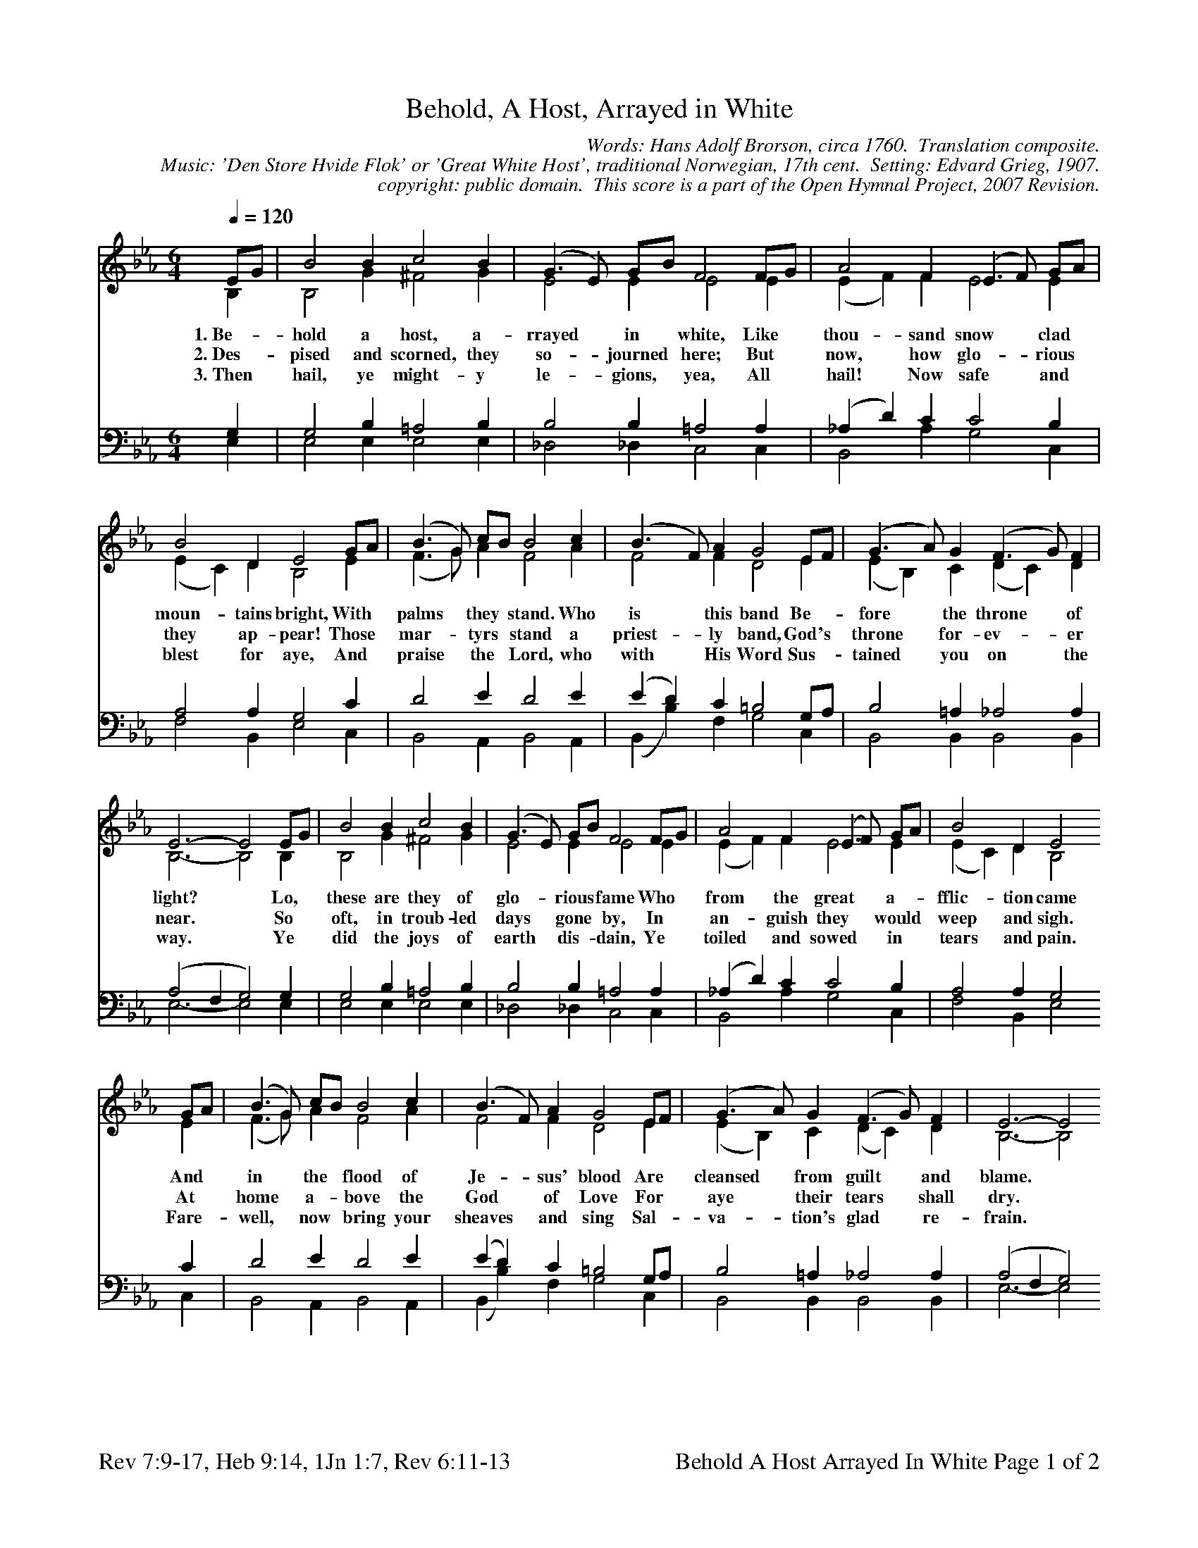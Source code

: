 %%%%%%%%%%%%%%%%%%%%%%%%%%%%%%%%%%%%
% 
% This file is a part of the Open Hymnal Project to create a free, 
% public domain, downloadable database of Christian hymns, spiritual 
% songs, and prelude/postlude music.  This music is to be distributed 
% as complete scores (words and music), using all accompaniment parts, 
% in formats that are easily accessible on most computer OS's and which
% can be freely modified by anyone.  The current format of choice is the 
% "ABC Plus" format, favored by folk music distributors on the internet.
% All scores will also be converted into pdf, MIDI, and mp3 formats.
% Some advanced features of ABC Plus are used, and for accurate 
% translation to a printed score, please consider using "abcm2ps" 
% version 4.10 or later.  I am doing my best to create a final product
% that is "Hymnal-quality", and could feasibly be used as the basis for
% a printed church hymnal.
%
% The maintainer of the Open Hymnal Project is Brian J. Dumont
% (bdumont at ameritech dot net).  I have gone through serious efforts 
% to make sure that no copyrighted material makes it into this database.
% If I am in error, please inform me as soon as possible.
%
% This entire effort has used only free software, and I am indebted to 
% the efforts of many other individuals, including the authors of
% the various ABC and ABC Plus software, the authors of "noteedit"
% where the initial layouts are done, and the maintainers of the 
% "CyberHymnal" on the web from where most of the lyrics come.
% Undoubtedly, I am also indebted to all of the great Christians who 
% wrote these hymns.
%
% This database comes with no guarantees whatsoever.
%
% I would love to get email from anyone who uses the Open Hymnal, and
% I will take requests for hymns to add.  My decision of whether to 
% add a hymn will be based on these criteria (in the following order):
% 1) It must be in the public domain
% 2) It must be a Christian piece
% 3) Whether I have access to a printed copy of the music (surprisingly,
%    a MIDI file is usually a terrible source)
% 4) Whether I like the hymn :)
%
% If you would like to contribute to the Open Hymnal Project, please 
% send an email to me, I would love the help!  PLEASE EMAIL ME IF YOU 
% FIND ANY MISTAKES, no matter how small.  I want to ensure that every 
% slur, stem, hyphenation, and punctuation mark is correct; and I'm sure 
% that there must be mistakes right now.
%
% Open Hymnal Project, 2006 Edition
%
%%%%%%%%%%%%%%%%%%%%%%%%%%%%%%%%%%%%

% PAGE LAYOUT
%
%%pagewidth	21.6000cm
%%pageheight	27.9000cm
%%scale		0.720000
%%staffsep	1.60000cm
%%exprabove	false
%%measurebox	false
%%footer "Rev 7:9-17, Heb 9:14, 1Jn 1:7, Rev 6:11-13		Behold A Host Arrayed In White Page $P of 2"
%

X: 1
T: Behold, A Host, Arrayed in White
C: Words: Hans Adolf Brorson, circa 1760.  Translation composite.  
C: Music: 'Den Store Hvide Flok' or 'Great White Host', traditional Norwegian, 17th cent.  Setting: Edvard Grieg, 1907.
C: copyright: public domain.  This score is a part of the Open Hymnal Project, 2007 Revision.
M: 6/4 % time signature
L: 1/4 % default length
%%staves (S1V1 S1V2) | (S2V1 S2V2) 
V: S1V1 clef=treble 
V: S1V2 
V: S2V1 clef=bass 
V: S2V2 
K: Eb % key signature
%
%%MIDI program 1 0 % Piano 1
%%MIDI program 2 0 % Piano 1
%%MIDI program 3 0 % Piano 1
%%MIDI program 4 0 % Piano 1
%
% 1
[V: S1V1]  [Q:1/4=120] E/G/ | B2 B c2 B | (G3/2 E/) G/B/ F2 F/G/ | A2 F (E3/2 F/) G/A/ |
w: 1.~Be- * hold a host, a- rrayed * in * white, Like * thou- sand snow * clad * 
w: 2.~Des- * pised and scorned, they so- * journed * here; But * now, how glo- * rious * 
w: 3.~Then * hail, ye might- y le- * gions, * yea, All * hail! Now safe * and * 
[V: S1V2]  B, | B,2 G ^F2 G | E2 E E2 E | (E F) F E2 E |
[V: S2V1]  G, | G,2 B, =A,2 B, | B,2 B, =A,2 A, | (_A, D) C C2 B, |
[V: S2V2]  E, | E,2 E, E,2 E, | _D,2 _D, C,2 C, | B,,2 A, G,2 C, |
% 5
[V: S1V1]  B2 D E2 G/A/ | (B3/2 G/) c/B/ B2 c | (B3/2 F/) A G2 E/F/ | (G3/2 A/) G (F3/2 G/) F |
w: moun- tains bright, With * palms * they * stand. Who is * this band Be- * fore * the throne * of 
w: they ap- pear! Those * mar- * tyrs * stand a priest- * ly band, God's * throne * for- ev- * er 
w: blest for aye, And * praise * the * Lord, who with * His Word Sus- * tained * you on * the 
[V: S1V2]  (E C) D B,2 E | (F3/2 G/) A F2 A | F2 F D2 E | (E B,) C (D C) D |
[V: S2V1]  A,2 A, G,2 C | D2 E D2 E | (E D) C =B,2 G,/A,/ | B,2 =A, _A,2 A, |
[V: S2V2]  F,2 B,, E,2 C, | B,,2 A,, B,,2 A,, | (B,, B,) F, G,2 C, | B,,2 B,, B,,2 B,, |
% 9
[V: S1V1]  E3- E2 E/G/ | B2 B c2 B | (G3/2 E/) G/B/ F2 F/G/ | A2 F (E3/2 F/) G/A/ | B2 D E2
w: light?  * Lo, * these are they of glo- * rious * fame Who * from the great * a- * fflic- tion came 
w: near.  * So * oft, in troub- led days * gone * by, In * an- guish they * would * weep and sigh. 
w: way.  * Ye * did the joys of earth * dis- * dain, Ye * toiled and sowed * in * tears and pain. 
[V: S1V2]  B,3- B,2 B, | B,2 G ^F2 G | E2 E E2 E | (E F) F E2 E | (E C) D B,2
[V: S2V1]  (A,2 F, G,2) G, | G,2 B, =A,2 B, | B,2 B, =A,2 A, | (_A, D) C C2 B, | A,2 A, G,2
[V: S2V2]  E,3- E,2 E, | E,2 E, E,2 E, | _D,2 _D, C,2 C, | B,,2 A, G,2 C, | F,2 B,, E,2
% 13
[V: S1V1]  G/A/ | (B3/2 G/) c/B/ B2 c | (B3/2 F/) A G2 E/F/ | (G3/2 A/) G (F3/2 G/) F | E3- E2
w: And * in * the * flood of Je- * sus' blood Are * cleansed * from guilt * and blame.  * 
w: At * home * a- * bove the God * of Love For * aye * their tears * shall dry.  * 
w: Fare- * well, * now * bring your sheaves * and sing Sal- * va- * tion's glad * re- frain.  * 
[V: S1V2]  E | (F3/2 G/) A F2 A | F2 F D2 E | (E B,) C (D C) D | B,3- B,2
[V: S2V1]  C | D2 E D2 E | (E D) C =B,2 G,/A,/ | B,2 =A, _A,2 A, | (A,2 F, G,2)
[V: S2V2]  C, | B,,2 A,, B,,2 A,, | (B,, B,) F, G,2 C, | B,,2 B,, B,,2 B,, | E,3- E,2 
% 17
[V: S1V1]  E/G/ | c2 c c2 B | (G3/2 E/) G/B/ F2 F/G/ | A2 F (E3/2 F/) G/A/ | B2 D E2
w: Now * ga- thered in the ho- * ly * place Their * voi- ces they * in * wor- ship raise, 
w: They * now en- joy their Sab- * bath * rest, The * pas- chal ban- * quet * of the blest; 
w: Swing * high your palms, lift up * your * song, Yea, * make it my- * riad * voi- ces strong. 
[V: S1V2]  E | G2 G G2 G | E2 E E2 E | (E F) =D E2 E | (E C) D B,2
[V: S2V1]  G,/B,/ | =A,2 A, A,2 B, | B,2 B, B,2 =A,/F,/ | (F, E/D/) C/B,/ C2 B, | B,2 _A, G,2
[V: S2V2]  E, | E,2 E, E,2 E, | _D,2 _D, C,2 C, | B,,2 A,, G,,2 C, | F,,2 B,, E,2
% 21
[V: S1V1]  G/A/ | (B3/2 G/) c B2 c | (B3/2 F/) A G2 E/F/ | (G3/2 A/) G (F3/2 G/) F | E3- E2 |]
w: Their * an- * thems swell where God * doth dwell, Mid * an- * gels song * of praise.  * 
w: The * Lamb, * their Lord, at fest- * al board Him- * self * is Host * and Guest.  * 
w: E- * ter- * nal- ly shall praise * to Thee, God, * and * the Lamb * be- long.  * 
[V: S1V2]  E | (F3/2 G/) A F2 A | F2 F D2 E | (E B,) C (E C) D | B,3- B,2 |]
[V: S2V1]  C | D2 E D2 E | (E D) C =B,2 G,/A,/ | B,2 =A, _A,2 A, | (A,2 F, G,2) |]
[V: S2V2]  C, | B,,2 A,, B,,2 A,, | (B,, B,) F, G,2 C, | B,,2 B,, B,,2 B,, | E,3- E,2 |]
% 27
